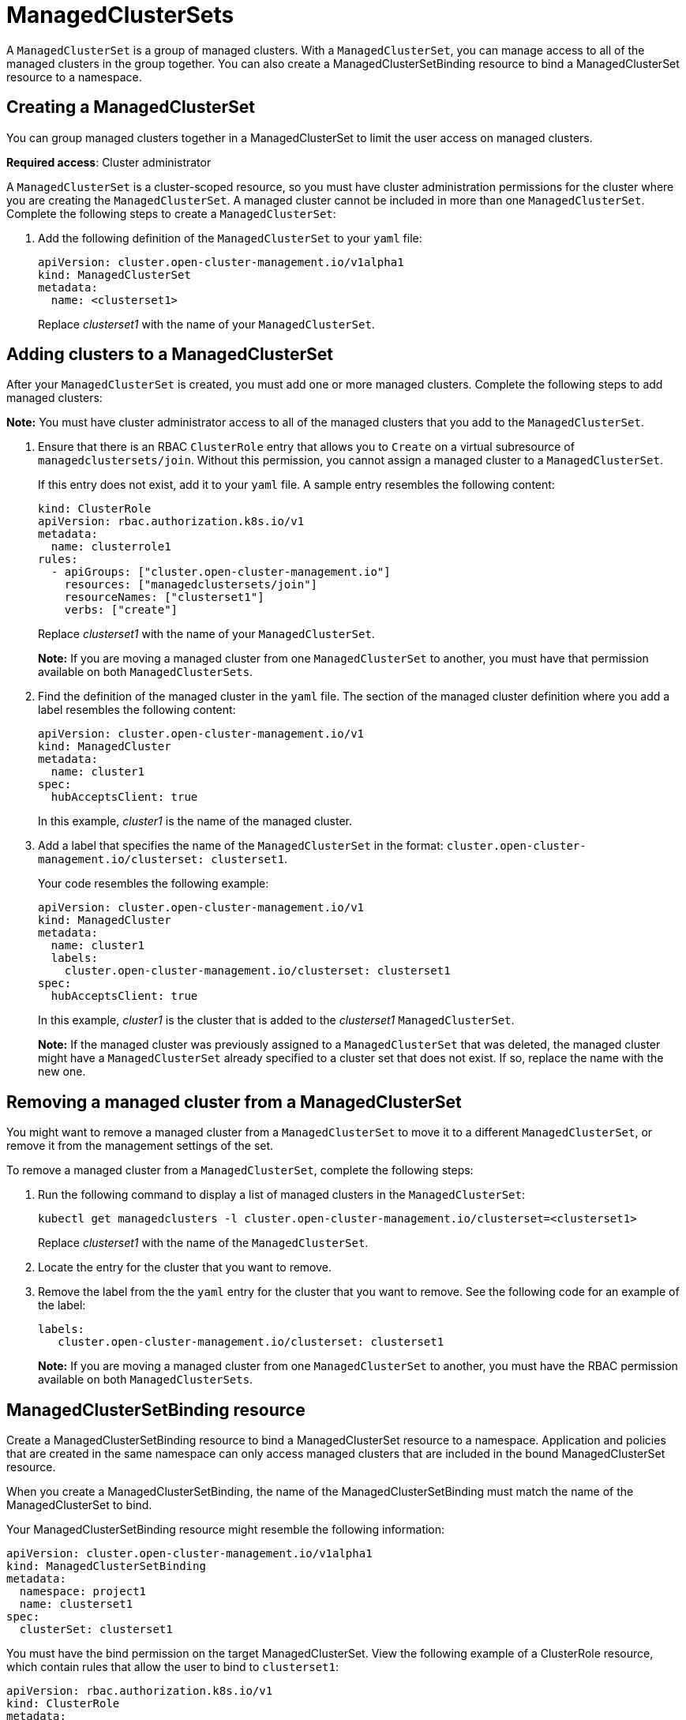 [#managedclustersets]
= ManagedClusterSets

A `ManagedClusterSet` is a group of managed clusters. With a `ManagedClusterSet`, you can manage access to all of the managed clusters in the group together. You can also create a ManagedClusterSetBinding resource to bind a ManagedClusterSet resource to a namespace.

[#creating-a-managedclusterset]
== Creating a ManagedClusterSet

You can group managed clusters together in a ManagedClusterSet to limit the user access on managed clusters.  

*Required access*: Cluster administrator

A `ManagedClusterSet` is a cluster-scoped resource, so you must have cluster administration permissions for the cluster where you are creating the `ManagedClusterSet`. A managed cluster cannot be included in more than one `ManagedClusterSet`. Complete the following steps to create a `ManagedClusterSet`:

. Add the following definition of the `ManagedClusterSet` to your `yaml` file:
+
----
apiVersion: cluster.open-cluster-management.io/v1alpha1
kind: ManagedClusterSet
metadata:
  name: <clusterset1>
----
+
Replace _clusterset1_ with the name of your `ManagedClusterSet`. 

[#adding-clusters-to-a-managedclusterset]
== Adding clusters to a ManagedClusterSet

After your `ManagedClusterSet` is created, you must add one or more managed clusters. Complete the following steps to add managed clusters:

**Note:** You must have cluster administrator access to all of the managed clusters that you add to the `ManagedClusterSet`. 

. Ensure that there is an RBAC `ClusterRole` entry that allows you to `Create` on a virtual subresource of `managedclustersets/join`. Without this permission, you cannot assign a managed cluster to a `ManagedClusterSet`. 
+
If this entry does not exist, add it to your `yaml` file. A sample entry resembles the following content:
+
----
kind: ClusterRole
apiVersion: rbac.authorization.k8s.io/v1
metadata:
  name: clusterrole1
rules:
  - apiGroups: ["cluster.open-cluster-management.io"]
    resources: ["managedclustersets/join"]
    resourceNames: ["clusterset1"]
    verbs: ["create"]
----
+
Replace _clusterset1_ with the name of your `ManagedClusterSet`.
+
*Note:* If you are moving a managed cluster from one `ManagedClusterSet` to another, you must have that permission available on both `ManagedClusterSets`. 

. Find the definition of the managed cluster in the `yaml` file. The section of the managed cluster definition where you add a label resembles the following content:
+
----
apiVersion: cluster.open-cluster-management.io/v1
kind: ManagedCluster
metadata:
  name: cluster1
spec:
  hubAcceptsClient: true 
----
+
In this example, _cluster1_ is the name of the managed cluster.

. Add a label that specifies the name of the `ManagedClusterSet` in the format: `cluster.open-cluster-management.io/clusterset: clusterset1`.
+
Your code resembles the following example:
+
----
apiVersion: cluster.open-cluster-management.io/v1
kind: ManagedCluster
metadata:
  name: cluster1
  labels:
    cluster.open-cluster-management.io/clusterset: clusterset1
spec:
  hubAcceptsClient: true
----
+
In this example, _cluster1_ is the cluster that is added to the _clusterset1_ `ManagedClusterSet`.
+
*Note:* If the managed cluster was previously assigned to a `ManagedClusterSet` that was deleted, the managed cluster might have a `ManagedClusterSet` already specified to a cluster set that does not exist. If so, replace the name with the new one.

[#removing-a-managed-cluster-from-a-managedclusterset]
== Removing a managed cluster from a ManagedClusterSet

You might want to remove a managed cluster from a `ManagedClusterSet` to move it to a different `ManagedClusterSet`, or remove it from the management settings of the set.

To remove a managed cluster from a `ManagedClusterSet`, complete the following steps:

. Run the following command to display a list of managed clusters in the `ManagedClusterSet`:
+
----
kubectl get managedclusters -l cluster.open-cluster-management.io/clusterset=<clusterset1>
----
+
Replace _clusterset1_ with the name of the `ManagedClusterSet`.

. Locate the entry for the cluster that you want to remove.

. Remove the label from the the `yaml` entry for the cluster that you want to remove. See the following code for an example of the label:
+
----
labels:
   cluster.open-cluster-management.io/clusterset: clusterset1
----
+
*Note:* If you are moving a managed cluster from one `ManagedClusterSet` to another, you must have the RBAC permission available on both `ManagedClusterSets`.

[#managedclustersetbinding]
== ManagedClusterSetBinding resource

Create a ManagedClusterSetBinding resource to bind a ManagedClusterSet resource to a namespace. Application and policies that are created in the same namespace can only access managed clusters that are included in the bound ManagedClusterSet resource.

When you create a ManagedClusterSetBinding, the name of the ManagedClusterSetBinding must match the name of the ManagedClusterSet to bind.

Your ManagedClusterSetBinding resource might resemble the following information:

----
apiVersion: cluster.open-cluster-management.io/v1alpha1
kind: ManagedClusterSetBinding
metadata:
  namespace: project1
  name: clusterset1
spec:
  clusterSet: clusterset1
----

You must have the bind permission on the target ManagedClusterSet. View the following example of a ClusterRole resource, which contain rules that allow the user to bind to `clusterset1`:

----
apiVersion: rbac.authorization.k8s.io/v1
kind: ClusterRole
metadata:
  name: clusterrole1
rules:
  - apiGroups: ["cluster.open-cluster-management.io"]
    resources: ["managedclustersets/bind"]
    resourceNames: ["clusterset1"]
    verbs: ["create"]
----

For more information about role actions, see link:../security/rbac.adoc#role-based-access-control[Role-based access control].
